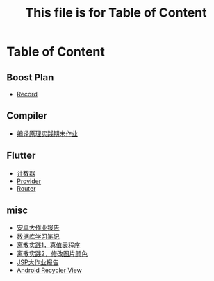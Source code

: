 #+title: This file is for Table of Content
#+export_file_name: index.html
#+html_head: <link rel="stylesheet" type="text/css" href="css/org.css"/>
#+options: toc:nil

* Table of Content
** Boost Plan
- [[file:./html/record.html][Record]]
** Compiler
- [[file:./html/labwork.html][编译原理实践期末作业]]
** Flutter
- [[file:./html/counter.html][计数器]]
- [[file:./html/provider.html][Provider]]
- [[file:./html/router.html][Router]]
** misc
- [[file:./html/android-work.html][安卓大作业报告]]  
- [[file:./html/database.html][数据库学习笔记]]
- [[file:./html/parse-logic.html][离散实践1，真值表程序]]
- [[file:./html/image.html][离散实践2，修改图片颜色]]
- [[file:./html/jsp-bigwork.html][JSP大作业报告]]
- [[file:./html/recycler-view.html][Android Recycler View]]

